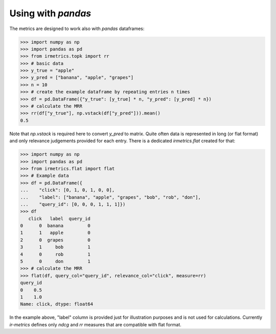 ===================
Using with `pandas`
===================

The metrics are designed to work also with `pandas` dataframes:

.. code:: python

    >>> import numpy as np
    >>> import pandas as pd
    >>> from irmetrics.topk import rr
    >>> # basic data
    >>> y_true = "apple"
    >>> y_pred = ["banana", "apple", "grapes"]
    >>> n = 10
    >>> # create the example dataframe by repeating entries n times
    >>> df = pd.DataFrame({"y_true": [y_true] * n, "y_pred": [y_pred] * n})
    >>> # calculate the MRR
    >>> rr(df["y_true"], np.vstack(df["y_pred"])).mean()
    0.5

Note that `np.vstack` is required here to convert `y_pred` to matrix.
Quite often data is represented in long (or flat format) and only relevance judgements provided for each entry.
There is a dedicated `irmetrics.flat` created for that:

.. code:: python

    >>> import numpy as np
    >>> import pandas as pd
    >>> from irmetrics.flat import flat
    >>> # Example data
    >>> df = pd.DataFrame({
    ...    "click": [0, 1, 0, 1, 0, 0],
    ...    "label": ["banana", "apple", "grapes", "bob", "rob", "don"],
    ...    "query_id": [0, 0, 0, 1, 1, 1]})
    >>> df
       click   label  query_id
    0      0  banana         0
    1      1   apple         0
    2      0  grapes         0
    3      1     bob         1
    4      0     rob         1
    5      0     don         1
    >>> # calculate the MRR
    >>> flat(df, query_col="query_id", relevance_col="click", measure=rr)
    query_id
    0    0.5
    1    1.0
    Name: click, dtype: float64

In the example above, "label" column is provided just for illustration purposes and is not used for calculations.
Currently `ir-metrics` defines only `ndcg` and `rr` measures that are compatible with flat format.
